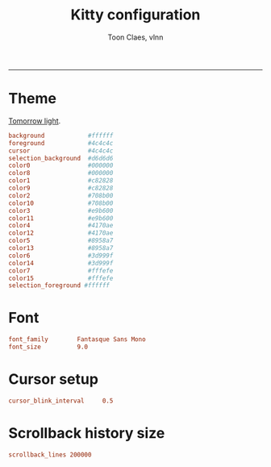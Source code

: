 #+TITLE:      Kitty configuration
#+AUTHOR:     Toon Claes, vlnn
#+KEYWORDS:   toon claes vlnn kitty terminal config
#+STARTUP:    showall
#+PROPERTY:   header-args+ :comments both
#+PROPERTY:   header-args+ :tangle "~/.config/kitty/kitty.conf" :mkdirp yes
-----


* Theme

[[https://github.com/dexpota/kitty-themes/blob/master/themes/Tomorrow.conf][Tomorrow light]].

#+begin_src conf
background            #ffffff
foreground            #4c4c4c
cursor                #4c4c4c
selection_background  #d6d6d6
color0                #000000
color8                #000000
color1                #c82828
color9                #c82828
color2                #708b00
color10               #708b00
color3                #e9b600
color11               #e9b600
color4                #4170ae
color12               #4170ae
color5                #8958a7
color13               #8958a7
color6                #3d999f
color14               #3d999f
color7                #fffefe
color15               #fffefe
selection_foreground #ffffff
#+end_src

* Font

#+begin_src conf
font_family        Fantasque Sans Mono
font_size      	   9.0
#+end_src

* Cursor setup

#+begin_src conf
cursor_blink_interval     0.5
#+end_src

* Scrollback history size

#+begin_src conf
scrollback_lines 200000
#+end_src

